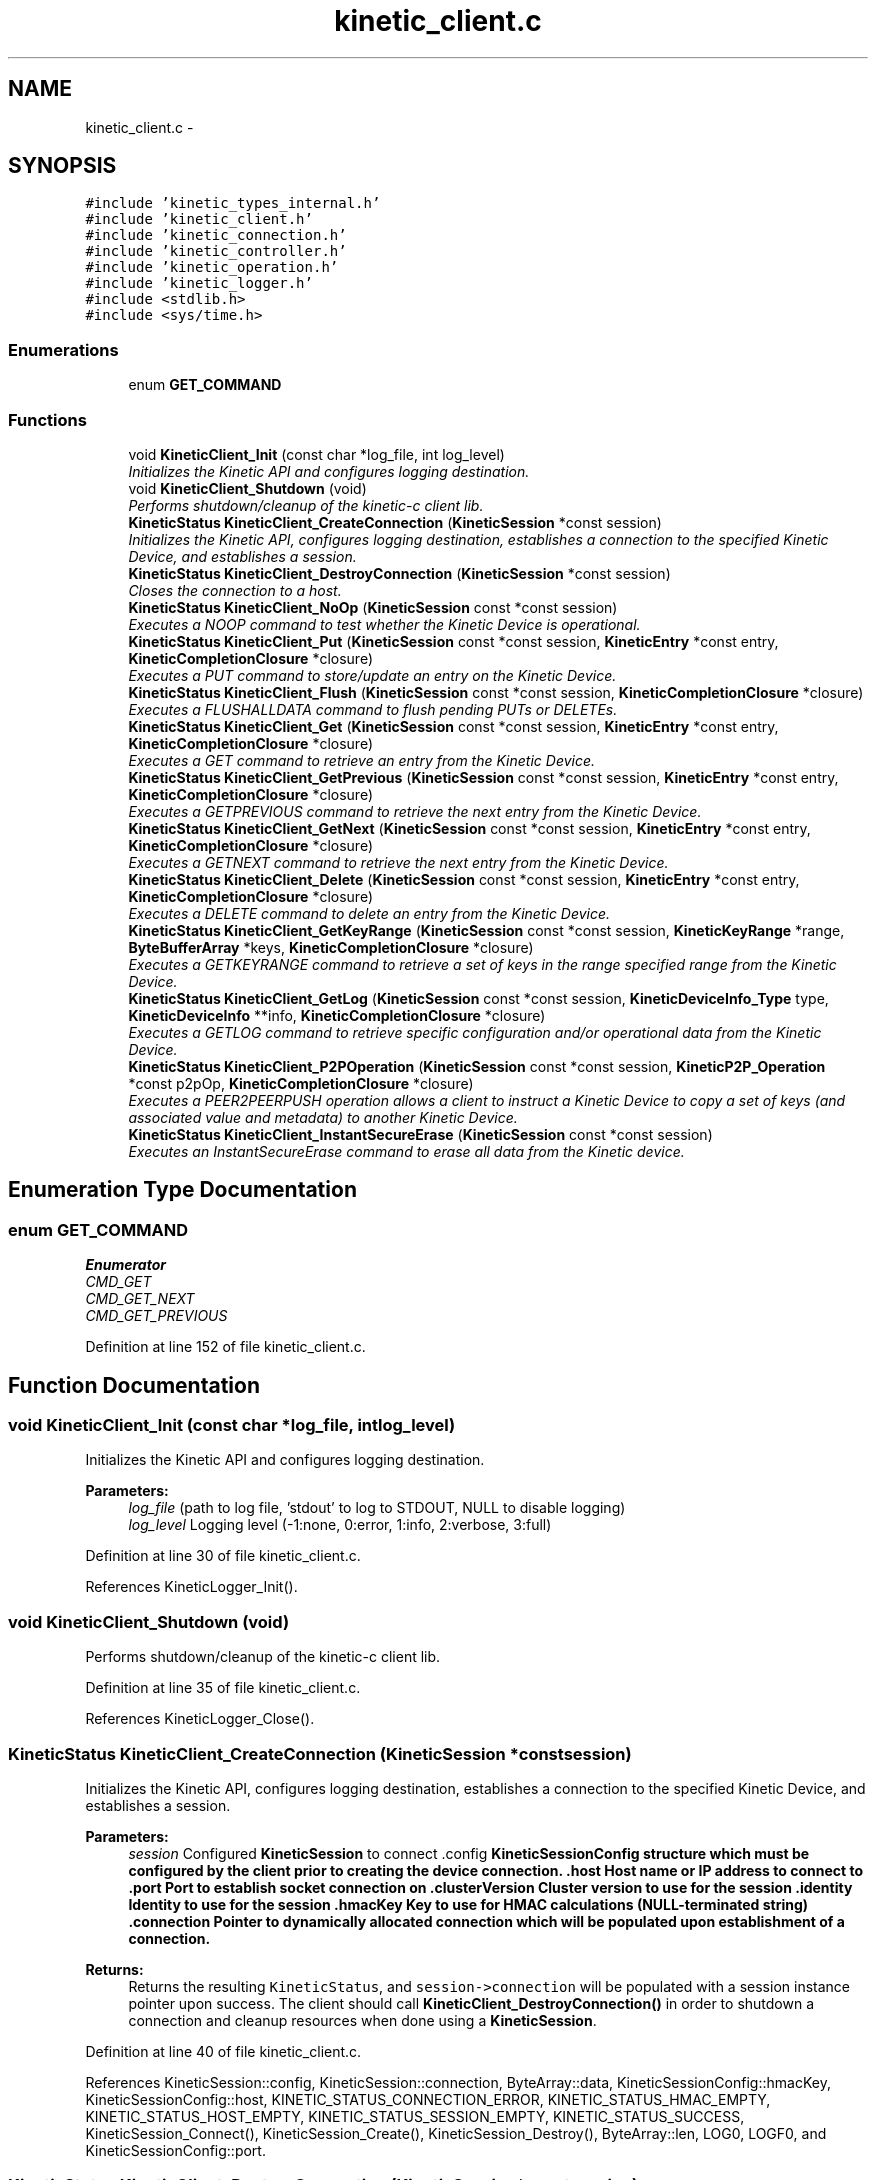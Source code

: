 .TH "kinetic_client.c" 3 "Thu Dec 11 2014" "Version v0.9.1" "kinetic-c" \" -*- nroff -*-
.ad l
.nh
.SH NAME
kinetic_client.c \- 
.SH SYNOPSIS
.br
.PP
\fC#include 'kinetic_types_internal\&.h'\fP
.br
\fC#include 'kinetic_client\&.h'\fP
.br
\fC#include 'kinetic_connection\&.h'\fP
.br
\fC#include 'kinetic_controller\&.h'\fP
.br
\fC#include 'kinetic_operation\&.h'\fP
.br
\fC#include 'kinetic_logger\&.h'\fP
.br
\fC#include <stdlib\&.h>\fP
.br
\fC#include <sys/time\&.h>\fP
.br

.SS "Enumerations"

.in +1c
.ti -1c
.RI "enum \fBGET_COMMAND\fP "
.br
.in -1c
.SS "Functions"

.in +1c
.ti -1c
.RI "void \fBKineticClient_Init\fP (const char *log_file, int log_level)"
.br
.RI "\fIInitializes the Kinetic API and configures logging destination\&. \fP"
.ti -1c
.RI "void \fBKineticClient_Shutdown\fP (void)"
.br
.RI "\fIPerforms shutdown/cleanup of the kinetic-c client lib\&. \fP"
.ti -1c
.RI "\fBKineticStatus\fP \fBKineticClient_CreateConnection\fP (\fBKineticSession\fP *const session)"
.br
.RI "\fIInitializes the Kinetic API, configures logging destination, establishes a connection to the specified Kinetic Device, and establishes a session\&. \fP"
.ti -1c
.RI "\fBKineticStatus\fP \fBKineticClient_DestroyConnection\fP (\fBKineticSession\fP *const session)"
.br
.RI "\fICloses the connection to a host\&. \fP"
.ti -1c
.RI "\fBKineticStatus\fP \fBKineticClient_NoOp\fP (\fBKineticSession\fP const *const session)"
.br
.RI "\fIExecutes a NOOP command to test whether the Kinetic Device is operational\&. \fP"
.ti -1c
.RI "\fBKineticStatus\fP \fBKineticClient_Put\fP (\fBKineticSession\fP const *const session, \fBKineticEntry\fP *const entry, \fBKineticCompletionClosure\fP *closure)"
.br
.RI "\fIExecutes a PUT command to store/update an entry on the Kinetic Device\&. \fP"
.ti -1c
.RI "\fBKineticStatus\fP \fBKineticClient_Flush\fP (\fBKineticSession\fP const *const session, \fBKineticCompletionClosure\fP *closure)"
.br
.RI "\fIExecutes a FLUSHALLDATA command to flush pending PUTs or DELETEs\&. \fP"
.ti -1c
.RI "\fBKineticStatus\fP \fBKineticClient_Get\fP (\fBKineticSession\fP const *const session, \fBKineticEntry\fP *const entry, \fBKineticCompletionClosure\fP *closure)"
.br
.RI "\fIExecutes a GET command to retrieve an entry from the Kinetic Device\&. \fP"
.ti -1c
.RI "\fBKineticStatus\fP \fBKineticClient_GetPrevious\fP (\fBKineticSession\fP const *const session, \fBKineticEntry\fP *const entry, \fBKineticCompletionClosure\fP *closure)"
.br
.RI "\fIExecutes a GETPREVIOUS command to retrieve the next entry from the Kinetic Device\&. \fP"
.ti -1c
.RI "\fBKineticStatus\fP \fBKineticClient_GetNext\fP (\fBKineticSession\fP const *const session, \fBKineticEntry\fP *const entry, \fBKineticCompletionClosure\fP *closure)"
.br
.RI "\fIExecutes a GETNEXT command to retrieve the next entry from the Kinetic Device\&. \fP"
.ti -1c
.RI "\fBKineticStatus\fP \fBKineticClient_Delete\fP (\fBKineticSession\fP const *const session, \fBKineticEntry\fP *const entry, \fBKineticCompletionClosure\fP *closure)"
.br
.RI "\fIExecutes a DELETE command to delete an entry from the Kinetic Device\&. \fP"
.ti -1c
.RI "\fBKineticStatus\fP \fBKineticClient_GetKeyRange\fP (\fBKineticSession\fP const *const session, \fBKineticKeyRange\fP *range, \fBByteBufferArray\fP *keys, \fBKineticCompletionClosure\fP *closure)"
.br
.RI "\fIExecutes a GETKEYRANGE command to retrieve a set of keys in the range specified range from the Kinetic Device\&. \fP"
.ti -1c
.RI "\fBKineticStatus\fP \fBKineticClient_GetLog\fP (\fBKineticSession\fP const *const session, \fBKineticDeviceInfo_Type\fP type, \fBKineticDeviceInfo\fP **info, \fBKineticCompletionClosure\fP *closure)"
.br
.RI "\fIExecutes a GETLOG command to retrieve specific configuration and/or operational data from the Kinetic Device\&. \fP"
.ti -1c
.RI "\fBKineticStatus\fP \fBKineticClient_P2POperation\fP (\fBKineticSession\fP const *const session, \fBKineticP2P_Operation\fP *const p2pOp, \fBKineticCompletionClosure\fP *closure)"
.br
.RI "\fIExecutes a PEER2PEERPUSH operation allows a client to instruct a Kinetic Device to copy a set of keys (and associated value and metadata) to another Kinetic Device\&. \fP"
.ti -1c
.RI "\fBKineticStatus\fP \fBKineticClient_InstantSecureErase\fP (\fBKineticSession\fP const *const session)"
.br
.RI "\fIExecutes an InstantSecureErase command to erase all data from the Kinetic device\&. \fP"
.in -1c
.SH "Enumeration Type Documentation"
.PP 
.SS "enum \fBGET_COMMAND\fP"

.PP
\fBEnumerator\fP
.in +1c
.TP
\fB\fICMD_GET \fP\fP
.TP
\fB\fICMD_GET_NEXT \fP\fP
.TP
\fB\fICMD_GET_PREVIOUS \fP\fP
.PP
Definition at line 152 of file kinetic_client\&.c\&.
.SH "Function Documentation"
.PP 
.SS "void KineticClient_Init (const char *log_file, intlog_level)"

.PP
Initializes the Kinetic API and configures logging destination\&. 
.PP
\fBParameters:\fP
.RS 4
\fIlog_file\fP (path to log file, 'stdout' to log to STDOUT, NULL to disable logging) 
.br
\fIlog_level\fP Logging level (-1:none, 0:error, 1:info, 2:verbose, 3:full) 
.RE
.PP

.PP
Definition at line 30 of file kinetic_client\&.c\&.
.PP
References KineticLogger_Init()\&.
.SS "void KineticClient_Shutdown (void)"

.PP
Performs shutdown/cleanup of the kinetic-c client lib\&. 
.PP
Definition at line 35 of file kinetic_client\&.c\&.
.PP
References KineticLogger_Close()\&.
.SS "\fBKineticStatus\fP KineticClient_CreateConnection (\fBKineticSession\fP *constsession)"

.PP
Initializes the Kinetic API, configures logging destination, establishes a connection to the specified Kinetic Device, and establishes a session\&. 
.PP
\fBParameters:\fP
.RS 4
\fIsession\fP Configured \fBKineticSession\fP to connect \&.config \fC\fBKineticSessionConfig\fP\fP structure which must be configured by the client prior to creating the device connection\&. \&.host Host name or IP address to connect to \&.port Port to establish socket connection on \&.clusterVersion Cluster version to use for the session \&.identity Identity to use for the session \&.hmacKey Key to use for HMAC calculations (NULL-terminated string) \&.connection Pointer to dynamically allocated connection which will be populated upon establishment of a connection\&.
.RE
.PP
\fBReturns:\fP
.RS 4
Returns the resulting \fCKineticStatus\fP, and \fCsession->connection\fP will be populated with a session instance pointer upon success\&. The client should call \fBKineticClient_DestroyConnection()\fP in order to shutdown a connection and cleanup resources when done using a \fBKineticSession\fP\&. 
.RE
.PP

.PP
Definition at line 40 of file kinetic_client\&.c\&.
.PP
References KineticSession::config, KineticSession::connection, ByteArray::data, KineticSessionConfig::hmacKey, KineticSessionConfig::host, KINETIC_STATUS_CONNECTION_ERROR, KINETIC_STATUS_HMAC_EMPTY, KINETIC_STATUS_HOST_EMPTY, KINETIC_STATUS_SESSION_EMPTY, KINETIC_STATUS_SUCCESS, KineticSession_Connect(), KineticSession_Create(), KineticSession_Destroy(), ByteArray::len, LOG0, LOGF0, and KineticSessionConfig::port\&.
.SS "\fBKineticStatus\fP KineticClient_DestroyConnection (\fBKineticSession\fP *constsession)"

.PP
Closes the connection to a host\&. 
.PP
\fBParameters:\fP
.RS 4
\fIsession\fP The connected \fC\fBKineticSession\fP\fP to close\&. The connection instance will be freed by this call after closing the connection\&.
.RE
.PP
\fBReturns:\fP
.RS 4
Returns the resulting KineticStatus\&. 
.RE
.PP

.PP
Definition at line 75 of file kinetic_client\&.c\&.
.PP
References KineticSession::connection, KINETIC_STATUS_CONNECTION_ERROR, KINETIC_STATUS_SESSION_INVALID, KINETIC_STATUS_SUCCESS, KineticSession_Destroy(), KineticSession_Disconnect(), and LOG0\&.
.SS "\fBKineticStatus\fP KineticClient_NoOp (\fBKineticSession\fP const *constsession)"

.PP
Executes a NOOP command to test whether the Kinetic Device is operational\&. 
.PP
\fBParameters:\fP
.RS 4
\fIsession\fP The connected \fBKineticSession\fP to use for the operation\&.
.RE
.PP
\fBReturns:\fP
.RS 4
Returns the resulting KineticStatus\&. 
.RE
.PP

.PP
Definition at line 95 of file kinetic_client\&.c\&.
.PP
References KineticSession::connection, KINETIC_STATUS_MEMORY_ERROR, KineticController_CreateOperation(), KineticController_ExecuteOperation(), and KineticOperation_BuildNoop()\&.
.SS "\fBKineticStatus\fP KineticClient_Put (\fBKineticSession\fP const *constsession, \fBKineticEntry\fP *constentry, \fBKineticCompletionClosure\fP *closure)"

.PP
Executes a PUT command to store/update an entry on the Kinetic Device\&. 
.PP
\fBParameters:\fP
.RS 4
\fIsession\fP The connected \fBKineticSession\fP to use for the operation\&. 
.br
\fIentry\fP Key/value entry for object to store\&. 'value' must specify the data to be stored\&. 
.br
\fIclosure\fP Optional closure\&. If specified, operation will be executed in asynchronous mode, and closure callback will be called upon completion in another thread\&.
.RE
.PP
\fBReturns:\fP
.RS 4
Returns the resulting KineticStatus\&. 
.RE
.PP

.PP
Definition at line 107 of file kinetic_client\&.c\&.
.PP
References ByteBuffer::array, KineticSession::connection, ByteArray::data, KINETIC_STATUS_MEMORY_ERROR, KineticController_CreateOperation(), KineticController_ExecuteOperation(), KineticOperation_BuildPut(), and KineticEntry::value\&.
.SS "\fBKineticStatus\fP KineticClient_Flush (\fBKineticSession\fP const *constsession, \fBKineticCompletionClosure\fP *closure)"

.PP
Executes a FLUSHALLDATA command to flush pending PUTs or DELETEs\&. 
.PP
\fBParameters:\fP
.RS 4
\fIsession\fP The connected \fBKineticSession\fP to use for the operation\&. 
.br
\fIclosure\fP Optional closure\&. If specified, operation will be executed in asynchronous mode, and closure callback will be called upon completion in another thread\&.
.RE
.PP
\fBReturns:\fP
.RS 4
Returns the resulting KineticStatus\&. 
.RE
.PP

.PP
Definition at line 126 of file kinetic_client\&.c\&.
.PP
References KineticSession::connection, KINETIC_STATUS_MEMORY_ERROR, KineticController_CreateOperation(), KineticController_ExecuteOperation(), and KineticOperation_BuildFlush()\&.
.SS "\fBKineticStatus\fP KineticClient_Get (\fBKineticSession\fP const *constsession, \fBKineticEntry\fP *constentry, \fBKineticCompletionClosure\fP *closure)"

.PP
Executes a GET command to retrieve an entry from the Kinetic Device\&. 
.PP
\fBParameters:\fP
.RS 4
\fIsession\fP The connected \fBKineticSession\fP to use for the operation\&. 
.br
\fIentry\fP Key/value entry for object to retrieve\&. 'value' will be populated unless 'metadataOnly' is set to 'true'\&. 
.br
\fIclosure\fP Optional closure\&. If specified, operation will be executed in asynchronous mode, and closure callback will be called upon completion in another thread\&.
.RE
.PP
\fBReturns:\fP
.RS 4
Returns the resulting KineticStatus\&. 
.RE
.PP

.PP
Definition at line 197 of file kinetic_client\&.c\&.
.PP
References CMD_GET\&.
.SS "\fBKineticStatus\fP KineticClient_GetPrevious (\fBKineticSession\fP const *constsession, \fBKineticEntry\fP *constentry, \fBKineticCompletionClosure\fP *closure)"

.PP
Executes a GETPREVIOUS command to retrieve the next entry from the Kinetic Device\&. 
.PP
\fBParameters:\fP
.RS 4
\fIsession\fP The connected \fBKineticSession\fP to use for the operation\&. 
.br
\fIentry\fP Key/value entry for object to retrieve\&. 'value' will be populated unless 'metadataOnly' is set to 'true'\&. The key and value fields will be populated with the previous key and its corresponding value, according to lexicographical byte order\&.
.br
\fIclosure\fP Optional closure\&. If specified, operation will be executed in asynchronous mode, and closure callback will be called upon completion in another thread\&.
.RE
.PP
\fBReturns:\fP
.RS 4
Returns the resulting KineticStatus\&. 
.RE
.PP

.PP
Definition at line 204 of file kinetic_client\&.c\&.
.PP
References CMD_GET_PREVIOUS\&.
.SS "\fBKineticStatus\fP KineticClient_GetNext (\fBKineticSession\fP const *constsession, \fBKineticEntry\fP *constentry, \fBKineticCompletionClosure\fP *closure)"

.PP
Executes a GETNEXT command to retrieve the next entry from the Kinetic Device\&. 
.PP
\fBParameters:\fP
.RS 4
\fIsession\fP The connected \fBKineticSession\fP to use for the operation\&. 
.br
\fIentry\fP Key/value entry for object to retrieve\&. 'value' will be populated unless 'metadataOnly' is set to 'true'\&. The key and value fields will be populated with the next key and its corresponding value, according to lexicographical byte order\&.
.br
\fIclosure\fP Optional closure\&. If specified, operation will be executed in asynchronous mode, and closure callback will be called upon completion in another thread\&.
.RE
.PP
\fBReturns:\fP
.RS 4
Returns the resulting KineticStatus\&. 
.RE
.PP

.PP
Definition at line 211 of file kinetic_client\&.c\&.
.PP
References CMD_GET_NEXT\&.
.SS "\fBKineticStatus\fP KineticClient_Delete (\fBKineticSession\fP const *constsession, \fBKineticEntry\fP *constentry, \fBKineticCompletionClosure\fP *closure)"

.PP
Executes a DELETE command to delete an entry from the Kinetic Device\&. 
.PP
\fBParameters:\fP
.RS 4
\fIsession\fP The connected \fBKineticSession\fP to use for the operation\&. 
.br
\fIentry\fP Key/value entry for object to delete\&. 'value' is not used for this operation\&. 
.br
\fIclosure\fP Optional closure\&. If specified, operation will be executed in asynchronous mode, and closure callback will be called upon completion in another thread\&.
.RE
.PP
\fBReturns:\fP
.RS 4
Returns the resulting KineticStatus\&. 
.RE
.PP

.PP
Definition at line 218 of file kinetic_client\&.c\&.
.PP
References KineticSession::connection, KINETIC_STATUS_MEMORY_ERROR, KineticController_CreateOperation(), KineticController_ExecuteOperation(), and KineticOperation_BuildDelete()\&.
.SS "\fBKineticStatus\fP KineticClient_GetKeyRange (\fBKineticSession\fP const *constsession, \fBKineticKeyRange\fP *range, \fBByteBufferArray\fP *keys, \fBKineticCompletionClosure\fP *closure)"

.PP
Executes a GETKEYRANGE command to retrieve a set of keys in the range specified range from the Kinetic Device\&. 
.PP
\fBParameters:\fP
.RS 4
\fIsession\fP The connected \fBKineticSession\fP to use for the operation 
.br
\fIrange\fP \fBKineticKeyRange\fP specifying keys to return 
.br
\fIkeys\fP \fBByteBufferArray\fP to store the retrieved keys 
.br
\fIclosure\fP Optional closure\&. If specified, operation will be executed in asynchronous mode, and closure callback will be called upon completion in another thread\&.
.RE
.PP
\fBReturns:\fP
.RS 4
Returns 0 upon success, -1 or the Kinetic status code upon failure 
.RE
.PP

.PP
Definition at line 236 of file kinetic_client\&.c\&.
.PP
References ByteBufferArray::buffers, KineticSession::connection, ByteBufferArray::count, KINETIC_STATUS_MEMORY_ERROR, KineticController_CreateOperation(), KineticController_ExecuteOperation(), and KineticOperation_BuildGetKeyRange()\&.
.SS "\fBKineticStatus\fP KineticClient_GetLog (\fBKineticSession\fP const *constsession, \fBKineticDeviceInfo_Type\fPtype, \fBKineticDeviceInfo\fP **info, \fBKineticCompletionClosure\fP *closure)"

.PP
Executes a GETLOG command to retrieve specific configuration and/or operational data from the Kinetic Device\&. 
.PP
\fBParameters:\fP
.RS 4
\fIsession\fP The connected \fBKineticSession\fP to use for the operation 
.br
\fItype\fP KineticLogDataType specifying data type to retrieve\&. 
.br
\fIinfo\fP \fBKineticDeviceInfo\fP pointer, which will be assigned to a dynamically allocated structure populated with the requested data, if successful\&. The client should call free() on this pointer in order to free the root and any nested structures\&. 
.br
\fIclosure\fP Optional closure\&. If specified, operation will be executed in asynchronous mode, and closure callback will be called upon completion in another thread\&.
.RE
.PP
\fBReturns:\fP
.RS 4
Returns 0 upon success, -1 or the Kinetic status code upon failure 
.RE
.PP

.PP
Definition at line 258 of file kinetic_client\&.c\&.
.PP
References KineticSession::connection, KINETIC_STATUS_MEMORY_ERROR, KineticController_CreateOperation(), KineticController_ExecuteOperation(), and KineticOperation_BuildGetLog()\&.
.SS "\fBKineticStatus\fP KineticClient_P2POperation (\fBKineticSession\fP const *constsession, \fBKineticP2P_Operation\fP *constp2pOp, \fBKineticCompletionClosure\fP *closure)"

.PP
Executes a PEER2PEERPUSH operation allows a client to instruct a Kinetic Device to copy a set of keys (and associated value and metadata) to another Kinetic Device\&. 
.PP
\fBParameters:\fP
.RS 4
\fIsession\fP The connected \fBKineticSession\fP to use for the operation 
.br
\fIp2pOp\fP \fBKineticP2P_Operation\fP pointer\&. This pointer needs to remain valid during the duration of the operation\&. The results of P2P operation(s) will be stored in the resultStatus field of this structure\&. 
.br
\fIclosure\fP Optional closure\&. If specified, operation will be executed in asynchronous mode, and closure callback will be called upon completion in another thread\&.
.RE
.PP
\fBReturns:\fP
.RS 4
Returns 0 upon success, -1 or the Kinetic status code upon failure\&. Note that P2P operations can be nested\&. This status code pertains to the initial top-level P2P operation\&. You'll need to check the resultStatus in the p2pOp structure to check the status of the individual P2P operations\&. 
.RE
.PP

.PP
Definition at line 277 of file kinetic_client\&.c\&.
.PP
References KineticSession::connection, KINETIC_STATUS_MEMORY_ERROR, KineticController_CreateOperation(), KineticController_ExecuteOperation(), and KineticOperation_BuildP2POperation()\&.
.SS "\fBKineticStatus\fP KineticClient_InstantSecureErase (\fBKineticSession\fP const *constsession)"

.PP
Executes an InstantSecureErase command to erase all data from the Kinetic device\&. 
.PP
\fBParameters:\fP
.RS 4
\fIsession\fP The connected \fBKineticSession\fP to use for the operation\&.
.RE
.PP
\fBReturns:\fP
.RS 4
Returns the resulting KineticStatus\&. 
.RE
.PP

.PP
Definition at line 295 of file kinetic_client\&.c\&.
.PP
References KineticSession::connection, KINETIC_STATUS_MEMORY_ERROR, KineticController_CreateOperation(), KineticController_ExecuteOperation(), and KineticOperation_BuildInstantSecureErase()\&.
.SH "Author"
.PP 
Generated automatically by Doxygen for kinetic-c from the source code\&.
